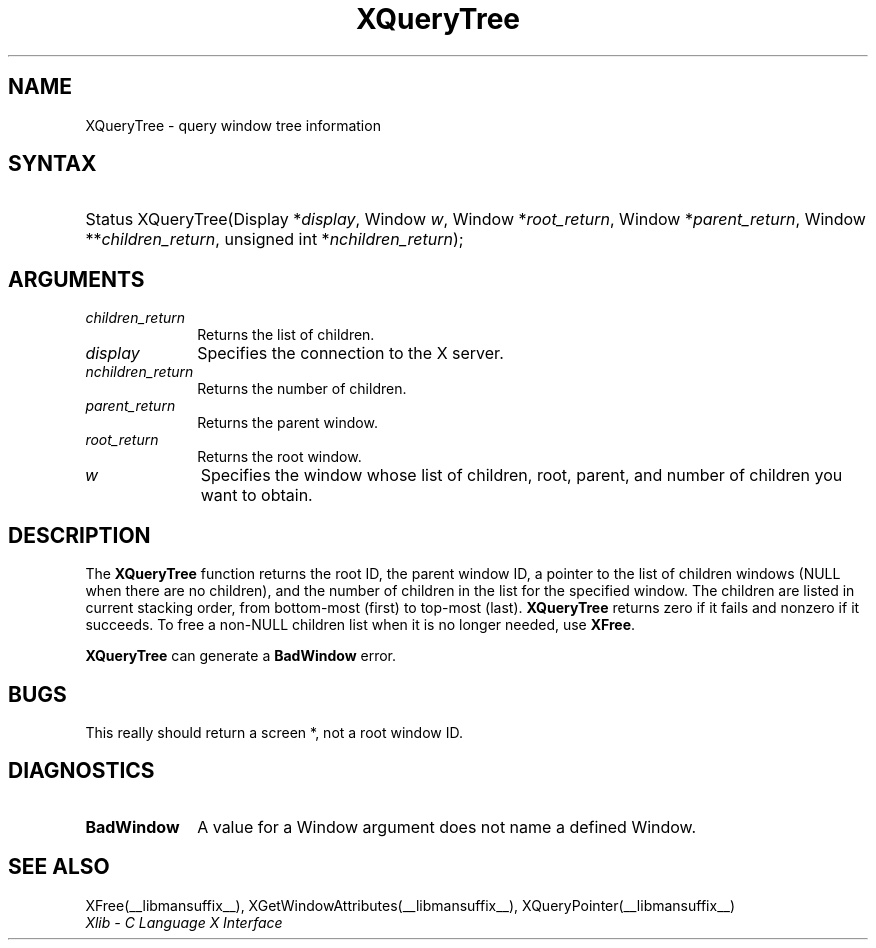 .\" Copyright \(co 1985, 1986, 1987, 1988, 1989, 1990, 1991, 1994, 1996 X Consortium
.\"
.\" Permission is hereby granted, free of charge, to any person obtaining
.\" a copy of this software and associated documentation files (the
.\" "Software"), to deal in the Software without restriction, including
.\" without limitation the rights to use, copy, modify, merge, publish,
.\" distribute, sublicense, and/or sell copies of the Software, and to
.\" permit persons to whom the Software is furnished to do so, subject to
.\" the following conditions:
.\"
.\" The above copyright notice and this permission notice shall be included
.\" in all copies or substantial portions of the Software.
.\"
.\" THE SOFTWARE IS PROVIDED "AS IS", WITHOUT WARRANTY OF ANY KIND, EXPRESS
.\" OR IMPLIED, INCLUDING BUT NOT LIMITED TO THE WARRANTIES OF
.\" MERCHANTABILITY, FITNESS FOR A PARTICULAR PURPOSE AND NONINFRINGEMENT.
.\" IN NO EVENT SHALL THE X CONSORTIUM BE LIABLE FOR ANY CLAIM, DAMAGES OR
.\" OTHER LIABILITY, WHETHER IN AN ACTION OF CONTRACT, TORT OR OTHERWISE,
.\" ARISING FROM, OUT OF OR IN CONNECTION WITH THE SOFTWARE OR THE USE OR
.\" OTHER DEALINGS IN THE SOFTWARE.
.\"
.\" Except as contained in this notice, the name of the X Consortium shall
.\" not be used in advertising or otherwise to promote the sale, use or
.\" other dealings in this Software without prior written authorization
.\" from the X Consortium.
.\"
.\" Copyright \(co 1985, 1986, 1987, 1988, 1989, 1990, 1991 by
.\" Digital Equipment Corporation
.\"
.\" Portions Copyright \(co 1990, 1991 by
.\" Tektronix, Inc.
.\"
.\" Permission to use, copy, modify and distribute this documentation for
.\" any purpose and without fee is hereby granted, provided that the above
.\" copyright notice appears in all copies and that both that copyright notice
.\" and this permission notice appear in all copies, and that the names of
.\" Digital and Tektronix not be used in in advertising or publicity pertaining
.\" to this documentation without specific, written prior permission.
.\" Digital and Tektronix makes no representations about the suitability
.\" of this documentation for any purpose.
.\" It is provided ``as is'' without express or implied warranty.
.\" 
.\"
.ds xT X Toolkit Intrinsics \- C Language Interface
.ds xW Athena X Widgets \- C Language X Toolkit Interface
.ds xL Xlib \- C Language X Interface
.ds xC Inter-Client Communication Conventions Manual
.na
.de Ds
.nf
.\\$1D \\$2 \\$1
.ft CW
.\".ps \\n(PS
.\".if \\n(VS>=40 .vs \\n(VSu
.\".if \\n(VS<=39 .vs \\n(VSp
..
.de De
.ce 0
.if \\n(BD .DF
.nr BD 0
.in \\n(OIu
.if \\n(TM .ls 2
.sp \\n(DDu
.fi
..
.de IN		\" send an index entry to the stderr
..
.de Pn
.ie t \\$1\fB\^\\$2\^\fR\\$3
.el \\$1\fI\^\\$2\^\fP\\$3
..
.de ZN
.ie t \fB\^\\$1\^\fR\\$2
.el \fI\^\\$1\^\fP\\$2
..
.de hN
.ie t <\fB\\$1\fR>\\$2
.el <\fI\\$1\fP>\\$2
..
.ny0
.TH XQueryTree __libmansuffix__ __xorgversion__ "XLIB FUNCTIONS"
.SH NAME
XQueryTree \- query window tree information
.SH SYNTAX
.HP
Status XQueryTree\^(\^Display *\fIdisplay\fP\^, Window \fIw\fP\^, Window
*\fIroot_return\fP\^, Window *\fIparent_return\fP\^, Window
**\fIchildren_return\fP\^, unsigned int *\fInchildren_return\fP\^); 
.SH ARGUMENTS
.IP \fIchildren_return\fP 1i
Returns the list of children.
.IP \fIdisplay\fP 1i
Specifies the connection to the X server.
.IP \fInchildren_return\fP 1i
Returns the number of children.
.IP \fIparent_return\fP 1i
Returns the parent window.
.IP \fIroot_return\fP 1i
Returns the root window.
.IP \fIw\fP 1i
Specifies the window whose list of children, root, parent, and number of children 
you want to obtain.
.SH DESCRIPTION
The
.B XQueryTree
function returns the root ID, the parent window ID, 
a pointer to the list of children windows
(NULL when there are no children), 
and the number of children in the list for the specified window.
The children are listed in current stacking order, from bottom-most 
(first) to top-most (last).
.B XQueryTree
returns zero if it fails and nonzero if it succeeds.
To free a non-NULL children list when it is no longer needed, use 
.BR XFree .
.LP
.B XQueryTree
can generate a
.B BadWindow
error.
.SH BUGS
This really should return a screen *, not a root window ID.
.SH DIAGNOSTICS
.TP 1i
.B BadWindow
A value for a Window argument does not name a defined Window.
.SH "SEE ALSO"
XFree(__libmansuffix__),
XGetWindowAttributes(__libmansuffix__),
XQueryPointer(__libmansuffix__)
.br
\fI\*(xL\fP
